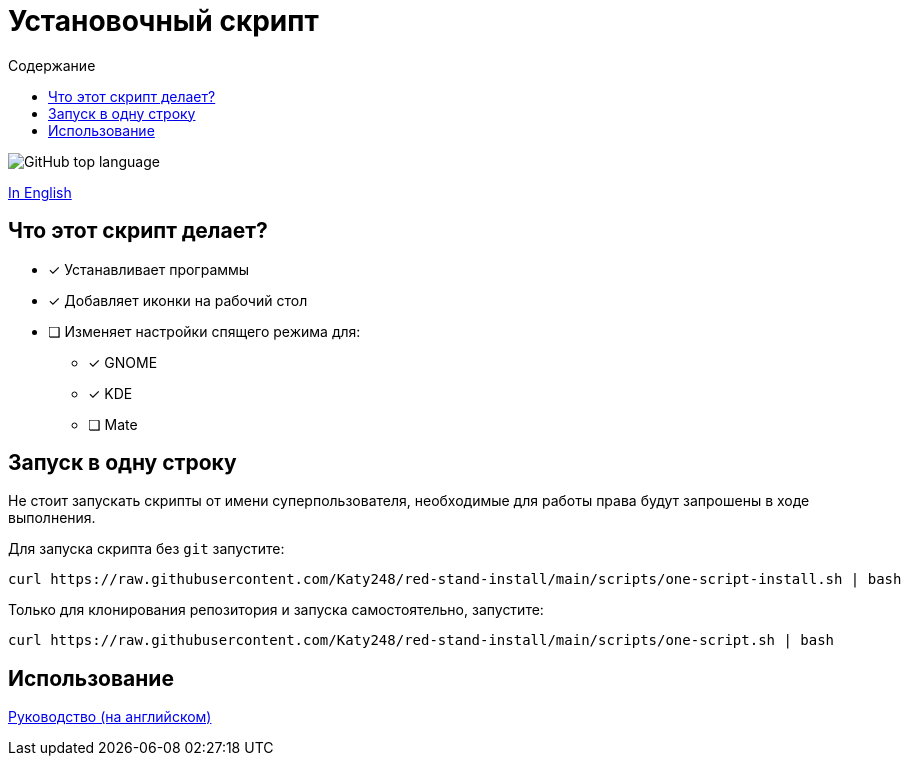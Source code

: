 = Установочный скрипт
:favicon: https://www.libravatar.org/gravatarproxy/33396cb6c169b7fa08fafb345653aee268e9e618fda5de8b2bf9889d0413ea2e?s=16
:toc:
:toc-title: Содержание

image:https://img.shields.io/github/languages/top/katy248/red-stand-install?style=for-the-badge[GitHub top language]

link:./Readme.ru.adoc[In English]

== Что этот скрипт делает?

* [x] Устанавливает программы
* [x] Добавляет иконки на рабочий стол
* [ ] Изменяет настройки спящего режима для:
** [x] GNOME
** [x] KDE
** [ ] Mate


== Запуск в одну строку

Не стоит запускать скрипты от имени суперпользователя, необходимые для работы права будут запрошены в ходе выполнения.

Для запуска скрипта  без `git` запустите:

[source,bash]
----
curl https://raw.githubusercontent.com/Katy248/red-stand-install/main/scripts/one-script-install.sh | bash
----


Только для клонирования репозитория и запуска самостоятельно, запустите:

[source,bash]
----
curl https://raw.githubusercontent.com/Katy248/red-stand-install/main/scripts/one-script.sh | bash
----

== Использование

link:pass:[./docs/red-stand-install.adoc][Руководство (на английском)]
